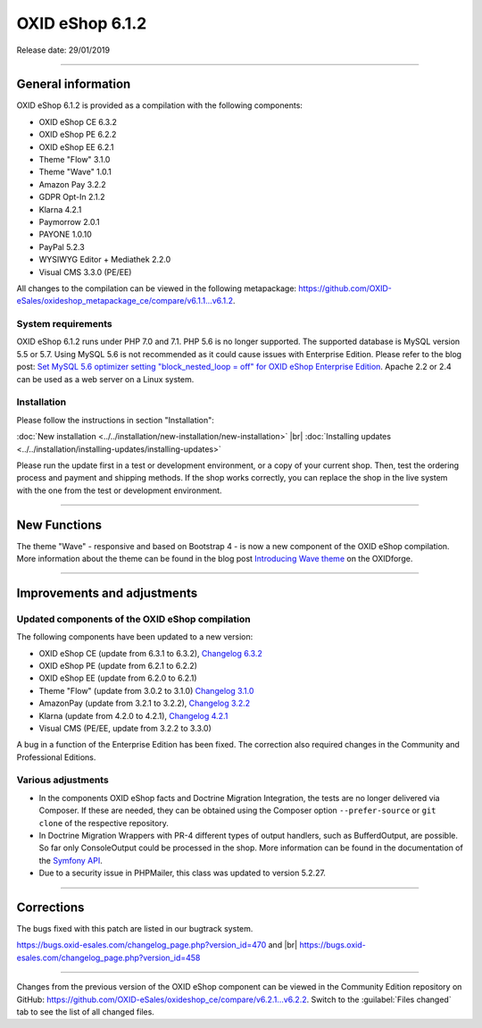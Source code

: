 OXID eShop 6.1.2
================

Release date: 29/01/2019

-----------------------------------------------------------------------------------------

General information
-------------------
OXID eShop 6.1.2 is provided as a compilation with the following components:

* OXID eShop CE 6.3.2
* OXID eShop PE 6.2.2
* OXID eShop EE 6.2.1
* Theme "Flow" 3.1.0
* Theme "Wave" 1.0.1
* Amazon Pay 3.2.2
* GDPR Opt-In 2.1.2
* Klarna 4.2.1
* Paymorrow 2.0.1
* PAYONE 1.0.10
* PayPal 5.2.3
* WYSIWYG Editor + Mediathek 2.2.0
* Visual CMS 3.3.0 (PE/EE)

All changes to the compilation can be viewed in the following metapackage: `<https://github.com/OXID-eSales/oxideshop_metapackage_ce/compare/v6.1.1...v6.1.2>`_.

System requirements
^^^^^^^^^^^^^^^^^^^
OXID eShop 6.1.2 runs under PHP 7.0 and 7.1. PHP 5.6 is no longer supported. The supported database is MySQL version 5.5 or 5.7. Using MySQL 5.6 is not recommended as it could cause issues with Enterprise Edition. Please refer to the blog post: `Set MySQL 5.6 optimizer setting "block_nested_loop = off" for OXID eShop Enterprise Edition <https://oxidforge.org/en/set-mysql-5-6-optimizer-setting-block_nested_loop-off-for-oxid-eshop-enterprise-edition.html>`_. Apache 2.2 or 2.4 can be used as a web server on a Linux system.

Installation
^^^^^^^^^^^^
Please follow the instructions in section "Installation":

:doc:`New installation <../../installation/new-installation/new-installation>` |br|
:doc:`Installing updates <../../installation/installing-updates/installing-updates>`

Please run the update first in a test or development environment, or a copy of your current shop. Then, test the ordering process and payment and shipping methods. If the shop works correctly, you can replace the shop in the live system with the one from the test or development environment.

-----------------------------------------------------------------------------------------

New Functions
-------------
The theme "Wave" - responsive and based on Bootstrap 4 - is now a new component of the OXID eShop compilation. More information about the theme can be found in the blog post `Introducing Wave theme <https://oxidforge.org/en/introducing-wave-theme.html>`_ on the OXIDforge.

-----------------------------------------------------------------------------------------

Improvements and adjustments
----------------------------

Updated components of the OXID eShop compilation
^^^^^^^^^^^^^^^^^^^^^^^^^^^^^^^^^^^^^^^^^^^^^^^^
The following components have been updated to a new version:

* OXID eShop CE (update from 6.3.1 to 6.3.2), `Changelog 6.3.2 <https://github.com/OXID-eSales/oxideshop_ce/blob/v6.3.2/CHANGELOG.md>`_
* OXID eShop PE (update from 6.2.1 to 6.2.2)
* OXID eShop EE (update from 6.2.0 to 6.2.1)
* Theme "Flow" (update from 3.0.2 to 3.1.0) `Changelog 3.1.0 <https://github.com/OXID-eSales/flow_theme/blob/v3.1.0/CHANGELOG.md>`_
* AmazonPay (update from 3.2.1 to 3.2.2), `Changelog 3.2.2 <https://github.com/bestit/amazon-pay-oxid/blob/3.2.2/CHANGELOG.md>`_
* Klarna (update from 4.2.0 to 4.2.1), `Changelog 4.2.1 <https://github.com/topconcepts/OXID-Klarna-6/blob/master/CHANGELOG.md>`_
* Visual CMS (PE/EE, update from 3.2.2 to 3.3.0)

A bug in a function of the Enterprise Edition has been fixed. The correction also required changes in the Community and Professional Editions.

Various adjustments
^^^^^^^^^^^^^^^^^^^
* In the components OXID eShop facts and Doctrine Migration Integration, the tests are no longer delivered via Composer. If these are needed, they can be obtained using the Composer option ``--prefer-source`` or ``git clone`` of the respective repository.
* In Doctrine Migration Wrappers with PR-4 different types of output handlers, such as BufferdOutput, are possible. So far only ConsoleOutput could be processed in the shop. More information can be found in the documentation of the `Symfony API <https://api.symfony.com>`_.
* Due to a security issue in PHPMailer, this class was updated to version 5.2.27.

-----------------------------------------------------------------------------------------

Corrections
-----------
The bugs fixed with this patch are listed in our bugtrack system.

https://bugs.oxid-esales.com/changelog_page.php?version_id=470 and |br|
https://bugs.oxid-esales.com/changelog_page.php?version_id=458

-----------------------------------------------------------------------------------------

Changes from the previous version of the OXID eShop component can be viewed in the Community Edition repository on GitHub: https://github.com/OXID-eSales/oxideshop_ce/compare/v6.2.1...v6.2.2. Switch to the :guilabel:`Files changed` tab to see the list of all changed files.

.. Intern: oxbain, Status: transL